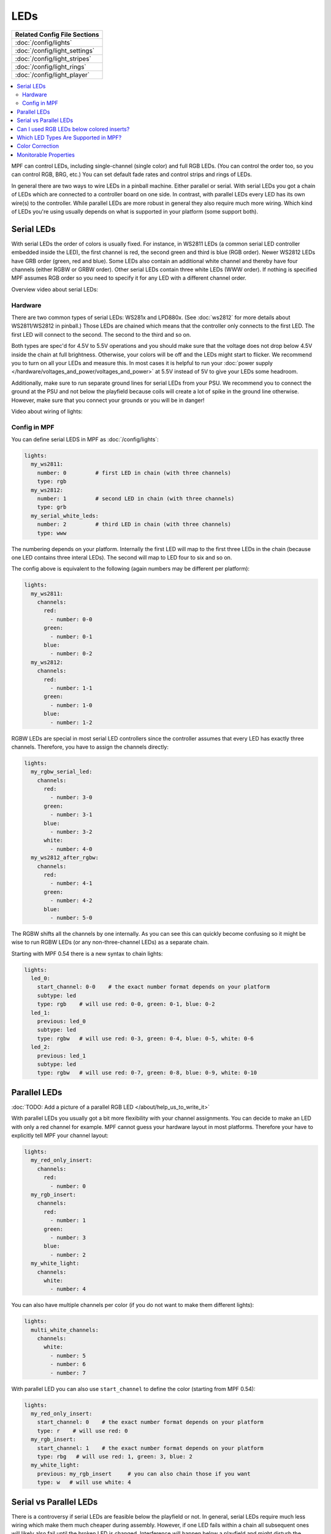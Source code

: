LEDs
====
+------------------------------------------------------------------------------+
| Related Config File Sections                                                 |
+==============================================================================+
| :doc:`/config/lights`                                                        |
+------------------------------------------------------------------------------+
| :doc:`/config/light_settings`                                                |
+------------------------------------------------------------------------------+
| :doc:`/config/light_stripes`                                                 |
+------------------------------------------------------------------------------+
| :doc:`/config/light_rings`                                                   |
+------------------------------------------------------------------------------+
| :doc:`/config/light_player`                                                  |
+------------------------------------------------------------------------------+

.. contents::
   :local:

MPF can control LEDs, including single-channel (single color) and full RGB
LEDs. (You can control the order too, so you can control RGB, BRG, etc.)
You can set default fade rates and control strips and rings of LEDs.

In general there are two ways to wire LEDs in a pinball machine.
Either parallel or serial.
With serial LEDs you got a chain of LEDs which are connected to a controller
board on one side.
In contrast, with parallel LEDs every LED has its own wire(s) to the controller.
While parallel LEDs are more robust in general they also require much more wiring.
Which kind of LEDs you're using usually depends on what is supported in your
platform (some support both).

Serial LEDs
-----------

With serial LEDs the order of colors is usually fixed. For instance, in WS2811
LEDs (a common serial LED controller embedded inside the LED), the first
channel is red, the second green and third is blue (RGB order).
Newer WS2812 LEDs have GRB order (green, red and blue).
Some LEDs also contain an additional white channel and thereby have four
channels (either RGBW or GRBW order).
Other serial LEDs contain three white LEDs (WWW order).
If nothing is specified MPF assumes RGB order so you need to specify it for any
LED with a different channel order.

Overview video about serial LEDs:

.. youtube:: Q9BG9T7Kj4A

Hardware
~~~~~~~~

There are two common types of serial LEDs: WS281x and LPD880x.
(See :doc:`ws2812` for more details about WS2811/WS2812 in pinball.)
Those LEDs are chained which means that the controller only connects to the
first LED.
The first LED will connect to the second.
The second to the third and so on.

.. image:: images/ws2812array.png

Both types are spec'd for 4.5V to 5.5V operations and you should make sure that
the voltage does not drop below 4.5V inside the chain at full brightness.
Otherwise, your colors will be off and the LEDs might start to flicker.
We recommend you to turn on all your LEDs and measure this.
In most cases it is helpful to run your
:doc:`power supply </hardware/voltages_and_power/voltages_and_power>` at 5.5V
instead of 5V to give your LEDs some headroom.

Additionally, make sure to run separate ground lines for serial LEDs from
your PSU.
We recommend you to connect the ground at the PSU and not below the playfield
because coils will create a lot of spike in the ground line otherwise.
However, make sure that you connect your grounds or you will be in danger!

Video about wiring of lights:

.. youtube:: C9GzkMduEKY

Config in MPF
~~~~~~~~~~~~~

You can define serial LEDS in MPF as :doc:`/config/lights`:

.. code-block:: mpf-config

  lights:
    my_ws2811:
      number: 0         # first LED in chain (with three channels)
      type: rgb
    my_ws2812:
      number: 1         # second LED in chain (with three channels)
      type: grb
    my_serial_white_leds:
      number: 2         # third LED in chain (with three channels)
      type: www

The numbering depends on your platform. Internally the first LED will
map to the first three LEDs in the chain (because one LED contains three
interal LEDs). The second will map to LED four to six and so on.

The config above is equivalent to the following (again numbers may be different per platform):

.. code-block:: mpf-config

  lights:
    my_ws2811:
      channels:
        red:
          - number: 0-0
        green:
          - number: 0-1
        blue:
          - number: 0-2
    my_ws2812:
      channels:
        red:
          - number: 1-1
        green:
          - number: 1-0
        blue:
          - number: 1-2

RGBW LEDs are special in most serial LED controllers since the controller
assumes that every LED has exactly three channels. Therefore, you have to
assign the channels directly:

.. code-block:: mpf-config

  lights:
    my_rgbw_serial_led:
      channels:
        red:
          - number: 3-0
        green:
          - number: 3-1
        blue:
          - number: 3-2
        white:
          - number: 4-0
    my_ws2812_after_rgbw:
      channels:
        red:
          - number: 4-1
        green:
          - number: 4-2
        blue:
          - number: 5-0

The RGBW shifts all the channels by one internally. As you can see this can
quickly become confusing so it might be wise to run RGBW LEDs (or any
non-three-channel LEDs) as a separate chain.

Starting with MPF 0.54 there is a new syntax to chain lights:

.. code-block:: mpf-config

    lights:
      led_0:
        start_channel: 0-0    # the exact number format depends on your platform
        subtype: led
        type: rgb    # will use red: 0-0, green: 0-1, blue: 0-2
      led_1:
        previous: led_0
        subtype: led
        type: rgbw   # will use red: 0-3, green: 0-4, blue: 0-5, white: 0-6
      led_2:
        previous: led_1
        subtype: led
        type: rgbw   # will use red: 0-7, green: 0-8, blue: 0-9, white: 0-10

Parallel LEDs
-------------

:doc:`TODO: Add a picture of a parallel RGB LED </about/help_us_to_write_it>`

With parallel LEDs you usually got a bit more flexibility with your channel
assignments. You can decide to make an LED with only a red channel for example.
MPF cannot guess your hardware layout in most platforms.
Therefore your have to explicitly tell MPF your channel layout:

.. code-block:: mpf-config

  lights:
    my_red_only_insert:
      channels:
        red:
          - number: 0
    my_rgb_insert:
      channels:
        red:
          - number: 1
        green:
          - number: 3
        blue:
          - number: 2
    my_white_light:
      channels:
        white:
          - number: 4

You can also have multiple channels per color (if you do not want to make them different lights):

.. code-block:: mpf-config

  lights:
    multi_white_channels:
      channels:
        white:
          - number: 5
          - number: 6
          - number: 7

With parallel LED you can also use ``start_channel`` to define the color
(starting from MPF 0.54):

.. code-block:: mpf-config

    lights:
      my_red_only_insert:
        start_channel: 0    # the exact number format depends on your platform
        type: r    # will use red: 0
      my_rgb_insert:
        start_channel: 1    # the exact number format depends on your platform
        type: rbg   # will use red: 1, green: 3, blue: 2
      my_white_light:
        previous: my_rgb_insert     # you can also chain those if you want
        type: w   # will use white: 4


Serial vs Parallel LEDs
-----------------------

There is a controversy if serial LEDs are feasible below the playfield or not.
In general, serial LEDs require much less wiring which make them much cheaper
during assembly.
However, if one LED fails within a chain all subsequent ones will likely also
fail until the broken LED is changed.
Interference will happen below a playfield and might disturb the colors.
In practise the refresh rate of serial LEDs are so high that you will not
notice any incorrect colors.
It is unclear how interference affects the reliability of the controller
chips of serial LEDs.
Jersey Jack Pinball tried serial LEDs in the Wizard of Oz (WoZ) and ran into
a lot of reliability issues.
Finally, they reverted back to parallel LEDs (one I2C driver chip per chain).
One of the problems they had was interferences in the ground line which is
why we recommend a separate power supply for serial LEDs and a separate ground
line (but still common ground;
see :doc:`the voltages and power guide </hardware/voltages_and_power/voltages_and_power>`
for details).

For production runs you should probably be careful with serial LEDs.
At least test extensively.
However, you might take some risks in a homebrew machine because serial LEDs
are quite cheap and easy to replace once broken.
In practise they seem to work just fine for all homebrew machines we know.

Can I used RGB LEDs below colored inserts?
------------------------------------------

There is no point to use RGB LEDs below colored inserts.
That simply does not work physically.
Those colored inserts act as filter and any other color simply shall not pass.

We recommend white LEDs below colored inserts.
Then define them as red or whatever color your insert is.
If you use parallel LEDs below colored inserts just buy plain white ones.
For serial LEDs you can buy bulk WS2811 PCBs from china and connect white LEDs
to any of the channels.

Which LED Types Are Supported in MPF?
-------------------------------------

MPF supports any white, single-color or multi-color LED.
This includes RGB, RGBW or any other combination you can imagine.
The ``type`` parameter just reads the channels and maps them without thinking
too much of it.
For instance you can use GRBW LEDs with a green, red, blue and white channel.
Similarly, RRBRGWBGWWR or even more crazy combinations work fine.

Currently, MPF support red, blue, gree and white channels.
White it calculated as the minimum brightness of all channels.
If you need other channels such as orange let us know in the forum.

Color Correction
----------------

If you are using RGB LEDs, they might not be perfectly white when you turn
them on. They might be pinkish or blueish instead depending on the brand of
the LED. To a certain extend this is normal/expected and you can compensate
for it by configuring
:doc:`color_correction profiles in light_settings </config/light_settings>`.


Monitorable Properties
----------------------

For :doc:`dynamic values </config/instructions/dynamic_values>` and
:doc:`conditional events </events/overview/conditional>`,
the prefix for LEDs is ``device.lights.<name>``.

* *color*
* *corrected_color*


+------------------------------------------------------------------------------+
| Related How To Guides                                                        |
+==============================================================================+
| :doc:`/tutorial/17_add_lights_leds`                                          |
+------------------------------------------------------------------------------+

+------------------------------------------------------------------------------+
| Related Events                                                               |
+==============================================================================+
| None                                                                         |
+------------------------------------------------------------------------------+

